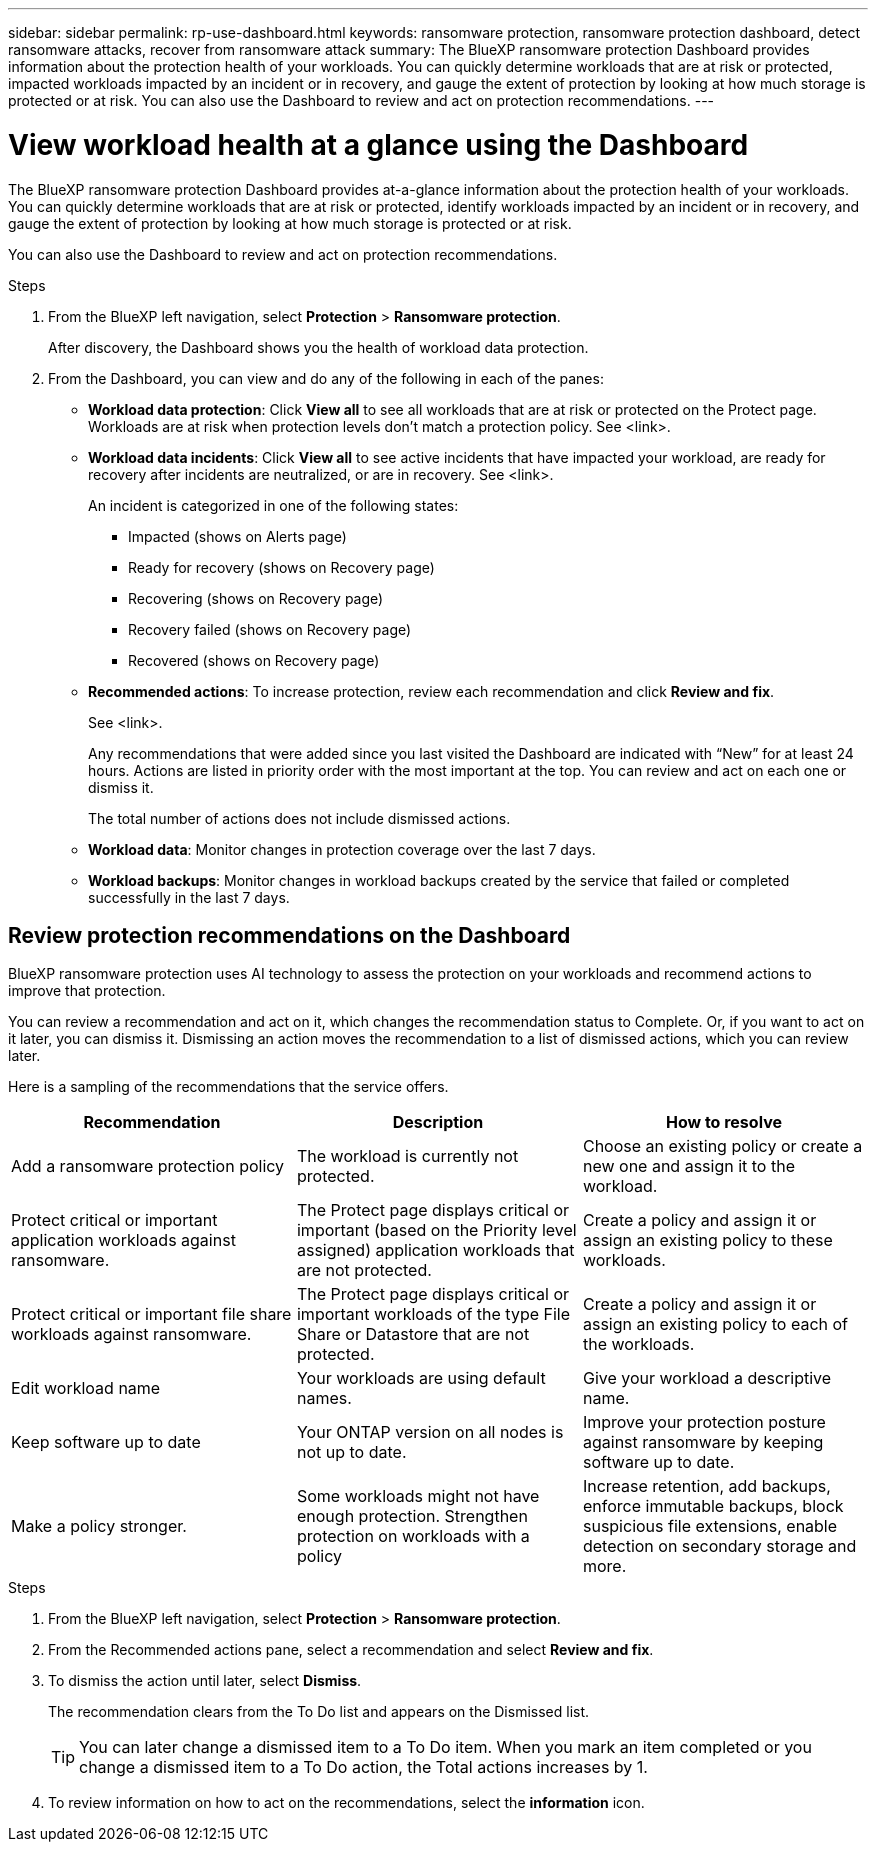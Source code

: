 ---
sidebar: sidebar
permalink: rp-use-dashboard.html
keywords: ransomware protection, ransomware protection dashboard, detect ransomware attacks, recover from ransomware attack
summary: The BlueXP ransomware protection Dashboard provides information about the protection health of your workloads. You can quickly determine workloads that are at risk or protected, impacted workloads impacted by an incident or in recovery, and gauge the extent of protection by looking at how much storage is protected or at risk. You can also use the Dashboard to review and act on protection recommendations.
---

= View workload health at a glance using the Dashboard
:hardbreaks:
:icons: font
:imagesdir: ../media/

[.lead]
The BlueXP ransomware protection Dashboard provides at-a-glance information about the protection health of your workloads. You can quickly determine workloads that are at risk or protected, identify workloads impacted by an incident or in recovery, and gauge the extent of protection by looking at how much storage is protected or at risk.  

You can also use the Dashboard to review and act on protection recommendations. 

.Steps

. From the BlueXP left navigation, select *Protection* > *Ransomware protection*. 
+
After discovery, the Dashboard shows you the health of workload data protection. 


. From the Dashboard, you can view and do any of the following in each of the panes: 

* *Workload data protection*: Click *View all* to see all workloads that are at risk or protected on the Protect page. Workloads are at risk when protection levels don’t match a protection policy. See <link>.  

* *Workload data incidents*: Click *View all* to see active incidents that have impacted your workload, are ready for recovery after incidents are neutralized, or are in recovery. See <link>. 
+
An incident is categorized in one of the following states: 
+
** Impacted (shows on Alerts page) 
** Ready for recovery (shows on Recovery page) 
** Recovering (shows on Recovery page)
** Recovery failed (shows on Recovery page)
** Recovered (shows on Recovery page)


* *Recommended actions*: To increase protection, review each recommendation and click *Review and fix*. 
+
See <link>. 
+
Any recommendations that were added since you last visited the Dashboard are indicated with “New” for at least 24 hours. Actions are listed in priority order with the most important at the top. You can review and act on each one or dismiss it. 
+
The total number of actions does not include dismissed actions. 

* *Workload data*: Monitor changes in protection coverage over the last 7 days. 

* *Workload backups*: Monitor changes in workload backups created by the service that failed or completed successfully in the last 7 days. 

== Review protection recommendations on the Dashboard

BlueXP ransomware protection uses AI technology to assess the protection on your workloads and recommend actions to improve that protection. 

You can review a recommendation and act on it, which changes the recommendation status to Complete. Or, if you want to act on it later, you can dismiss it. Dismissing an action moves the recommendation to a list of dismissed actions, which you can review later. 

Here is a sampling of the recommendations that the service offers.

[cols=3*,options="header",cols="30,30,30",width="100%"]
|===
| Recommendation
| Description
| How to resolve

| Add a ransomware protection policy | The workload is currently not protected.  | Choose an existing policy or create a new one and assign it to the workload. 
| Protect critical or important application workloads against ransomware. | The Protect page displays critical or important (based on the Priority level assigned) application workloads that are not protected. | Create a policy and assign it or assign an existing policy to these workloads. 
| Protect critical or important file share workloads against ransomware. |The Protect page displays critical or important workloads of the type File Share or Datastore that are not protected. | Create a policy and assign it or assign an existing policy to each of the workloads.
|Edit workload name | Your workloads are using default names. | Give your workload a descriptive name.
|Keep software up to date | Your ONTAP version on all nodes is not up to date. | Improve your protection posture against ransomware by keeping software up to date. 
|Make a policy stronger. | Some workloads might not have enough protection. Strengthen protection on workloads with a policy | Increase retention, add backups, enforce immutable backups, block suspicious file extensions, enable detection on secondary storage and more.
|===

.Steps

. From the BlueXP left navigation, select *Protection* > *Ransomware protection*. 

. From the Recommended actions pane, select a recommendation and select *Review and fix*. 

. To dismiss the action until later, select *Dismiss*. 
+
The recommendation clears from the To Do list and appears on the Dismissed list. 
+
TIP: You can later change a dismissed item to a To Do item. When you mark an item completed or you change a dismissed item to a To Do action, the Total actions increases by 1.

. To review information on how to act on the recommendations, select the *information* icon.
